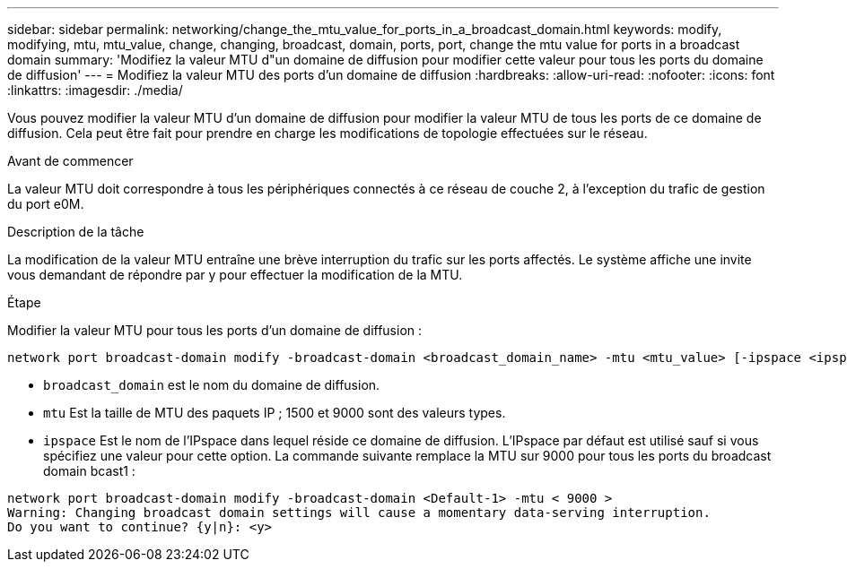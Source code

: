---
sidebar: sidebar 
permalink: networking/change_the_mtu_value_for_ports_in_a_broadcast_domain.html 
keywords: modify, modifying, mtu, mtu_value, change, changing, broadcast, domain, ports, port, change the mtu value for ports in a broadcast domain 
summary: 'Modifiez la valeur MTU d"un domaine de diffusion pour modifier cette valeur pour tous les ports du domaine de diffusion' 
---
= Modifiez la valeur MTU des ports d'un domaine de diffusion
:hardbreaks:
:allow-uri-read: 
:nofooter: 
:icons: font
:linkattrs: 
:imagesdir: ./media/


[role="lead"]
Vous pouvez modifier la valeur MTU d'un domaine de diffusion pour modifier la valeur MTU de tous les ports de ce domaine de diffusion. Cela peut être fait pour prendre en charge les modifications de topologie effectuées sur le réseau.

.Avant de commencer
La valeur MTU doit correspondre à tous les périphériques connectés à ce réseau de couche 2, à l'exception du trafic de gestion du port e0M.

.Description de la tâche
La modification de la valeur MTU entraîne une brève interruption du trafic sur les ports affectés. Le système affiche une invite vous demandant de répondre par y pour effectuer la modification de la MTU.

.Étape
Modifier la valeur MTU pour tous les ports d'un domaine de diffusion :

....
network port broadcast-domain modify -broadcast-domain <broadcast_domain_name> -mtu <mtu_value> [-ipspace <ipspace_name>]
....
* `broadcast_domain` est le nom du domaine de diffusion.
* `mtu` Est la taille de MTU des paquets IP ; 1500 et 9000 sont des valeurs types.
* `ipspace` Est le nom de l'IPspace dans lequel réside ce domaine de diffusion. L'IPspace par défaut est utilisé sauf si vous spécifiez une valeur pour cette option. La commande suivante remplace la MTU sur 9000 pour tous les ports du broadcast domain bcast1 :


....
network port broadcast-domain modify -broadcast-domain <Default-1> -mtu < 9000 >
Warning: Changing broadcast domain settings will cause a momentary data-serving interruption.
Do you want to continue? {y|n}: <y>
....